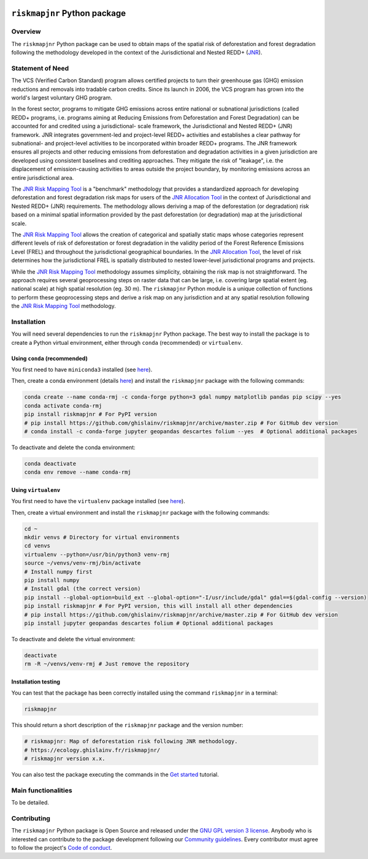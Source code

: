 ..
   # ==============================================================================
   # author          :Ghislain Vieilledent
   # email           :ghislain.vieilledent@cirad.fr, ghislainv@gmail.com
   # web             :https://ecology.ghislainv.fr
   # license         :GPLv3
   # ==============================================================================

.. image:: https://ecology.ghislainv.fr/riskmapjnr/_static/logo-riskmapjnr.svg
   :align: right
   :target: https://ecology.ghislainv.fr/riskmapjnr
   :alt: Logo riskmapjnr
   :width: 140px

``riskmapjnr`` Python package
*****************************

|Python version| |PyPI version| |GitHub Actions| |License| |Zenodo|


Overview
========

The ``riskmapjnr`` Python package can be used to obtain maps of the
spatial risk of deforestation and forest degradation following the
methodology developed in the context of the Jurisdictional and Nested
REDD+ (`JNR`_).

.. _JNR:
   https://verra.org/project/jurisdictional-and-nested-redd-framework/

.. image:: https://ecology.ghislainv.fr/riskmapjnr/_static/riskmapjnr-example.png
   :align: center
   :target: https://ecology.ghislainv.fr/riskmapjnr
   :alt: riskmapjnr-example
   :width: 1300px


Statement of Need
=================

The VCS (Verified Carbon Standard) program allows certified projects
to turn their greenhouse gas (GHG) emission reductions and removals
into tradable carbon credits. Since its launch in 2006, the VCS
program has grown into the world's largest voluntary GHG program.

In the forest sector, programs to mitigate GHG emissions across entire
national or subnational jurisdictions (called REDD+ programs,
i.e. programs aiming at Reducing Emissions from Deforestation and
Forest Degradation) can be accounted for and credited using a
jurisdictional- scale framework, the Jurisdictional and Nested REDD+
(JNR) framework. JNR integrates government-led and project-level REDD+
activities and establishes a clear pathway for subnational- and
project-level activities to be incorporated within broader REDD+
programs.  The JNR framework ensures all projects and other reducing
emissions from deforestation and degradation activities in a given
jurisdiction are developed using consistent baselines and crediting
approaches. They mitigate the risk of "leakage", i.e. the displacement
of emission-causing activities to areas outside the project boundary,
by monitoring emissions across an entire jurisdictional area.

The `JNR Risk Mapping Tool`_ is a "benchmark" methodology that
provides a standardized approach for developing deforestation and
forest degradation risk maps for users of the `JNR Allocation Tool`_
in the context of Jurisdictional and Nested REDD+ (JNR)
requirements. The methodology allows deriving a map of the
deforestation (or degradation) risk based on a minimal spatial
information provided by the past deforestation (or degradation) map at
the jurisdictional scale.

The `JNR Risk Mapping Tool`_ allows the creation of categorical and
spatially static maps whose categories represent different levels of
risk of deforestation or forest degradation in the validity period of
the Forest Reference Emissions Level (FREL) and throughout the
jurisdictional geographical boundaries. In the `JNR Allocation Tool`_,
the level of risk determines how the jurisdictional FREL is spatially
distributed to nested lower-level jurisdictional programs and
projects.

While the `JNR Risk Mapping Tool`_ methodology assumes simplicity,
obtaining the risk map is not straightforward. The approach requires
several geoprocessing steps on raster data that can be large,
i.e. covering large spatial extent (eg. national scale) at high
spatial resolution (eg. 30 m). The ``riskmapjnr`` Python module is a
unique collection of functions to perform these geoprocessing steps
and derive a risk map on any jurisdiction and at any spatial
resolution following the `JNR Risk Mapping Tool`_ methodology.

.. _JNR Risk Mapping Tool:
   https://verra.org/wp-content/uploads/2021/04/DRAFT_JNR_Risk_Mapping_Tool_15APR2021.pdf

.. _JNR Allocation Tool:
   https://verra.org/wp-content/uploads/2021/04/JNR_Allocation_Tool_Guidance_v4.0.pdf

Installation
============

You will need several dependencies to run the ``riskmapjnr`` Python
package. The best way to install the package is to create a Python
virtual environment, either through ``conda`` (recommended) or
``virtualenv``.

Using ``conda`` (recommended)
+++++++++++++++++++++++++++++

You first need to have ``miniconda3`` installed (see `here
<https://docs.conda.io/en/latest/miniconda.html>`__).

Then, create a conda environment (details `here
<https://docs.conda.io/projects/conda/en/latest/user-guide/tasks/manage-environments.html>`__)
and install the ``riskmapjnr`` package with the following commands:

.. code-block:: shell
		
   conda create --name conda-rmj -c conda-forge python=3 gdal numpy matplotlib pandas pip scipy --yes
   conda activate conda-rmj
   pip install riskmapjnr # For PyPI version
   # pip install https://github.com/ghislainv/riskmapjnr/archive/master.zip # For GitHub dev version
   # conda install -c conda-forge jupyter geopandas descartes folium --yes  # Optional additional packages

To deactivate and delete the conda environment:

.. code-block:: shell
		
   conda deactivate
   conda env remove --name conda-rmj

Using ``virtualenv``
++++++++++++++++++++

You first need to have the ``virtualenv`` package installed (see `here <https://packaging.python.org/guides/installing-using-pip-and-virtual-environments/>`__).

Then, create a virtual environment and install the ``riskmapjnr``
package with the following commands:

.. code-block:: shell

   cd ~
   mkdir venvs # Directory for virtual environments
   cd venvs
   virtualenv --python=/usr/bin/python3 venv-rmj
   source ~/venvs/venv-rmj/bin/activate
   # Install numpy first
   pip install numpy
   # Install gdal (the correct version) 
   pip install --global-option=build_ext --global-option="-I/usr/include/gdal" gdal==$(gdal-config --version)
   pip install riskmapjnr # For PyPI version, this will install all other dependencies
   # pip install https://github.com/ghislainv/riskmapjnr/archive/master.zip # For GitHub dev version
   pip install jupyter geopandas descartes folium # Optional additional packages

To deactivate and delete the virtual environment:

.. code-block:: shell
		
   deactivate
   rm -R ~/venvs/venv-rmj # Just remove the repository

Installation testing
++++++++++++++++++++

You can test that the package has been correctly installed using the
command ``riskmapjnr`` in a terminal:

.. code-block:: shell

  riskmapjnr

This should return a short description of the ``riskmapjnr`` package
and the version number:

.. code-block:: shell

  # riskmapjnr: Map of deforestation risk following JNR methodology.
  # https://ecology.ghislainv.fr/riskmapjnr/
  # riskmapjnr version x.x.

You can also test the package executing the commands in the `Get
started
<https://ecology.ghislainv.fr/riskmapjnr/notebooks/get_started.html>`__
tutorial.
   
Main functionalities
====================

To be detailed.

Contributing
============

The ``riskmapjnr`` Python package is Open Source and released under
the `GNU GPL version 3 license
<https://ecology.ghislainv.fr/riskmapjnr/license.html>`__. Anybody
who is interested can contribute to the package development following
our `Community guidelines
<https://ecology.ghislainv.fr/riskmapjnr/contributing.html>`__. Every
contributor must agree to follow the project's `Code of conduct
<https://ecology.ghislainv.fr/riskmapjnr/code_of_conduct.html>`__.


.. |Python version| image:: https://img.shields.io/pypi/pyversions/riskmapjnr?logo=python&logoColor=ffd43b&color=306998
   :target: https://pypi.org/project/riskmapjnr
   :alt: Python version

.. |PyPI version| image:: https://img.shields.io/pypi/v/riskmapjnr
   :target: https://pypi.org/project/riskmapjnr
   :alt: PyPI version

.. |GitHub Actions| image:: https://github.com/ghislainv/riskmapjnr/actions/workflows/python-package.yml/badge.svg
   :target: https://github.com/ghislainv/riskmapjnr/actions/workflows/python-package.yml
   :alt: GitHub Actions
	 
.. |License| image:: https://img.shields.io/badge/licence-GPLv3-8f10cb.svg
   :target: https://www.gnu.org/licenses/gpl-3.0.html
   :alt: License GPLv3	 

.. |Zenodo| image:: https://zenodo.org/badge/DOI/10.5281/zenodo.xxxxxx.svg
   :target: https://doi.org/10.5281/zenodo.xxxxxx
   :alt: Zenodo
